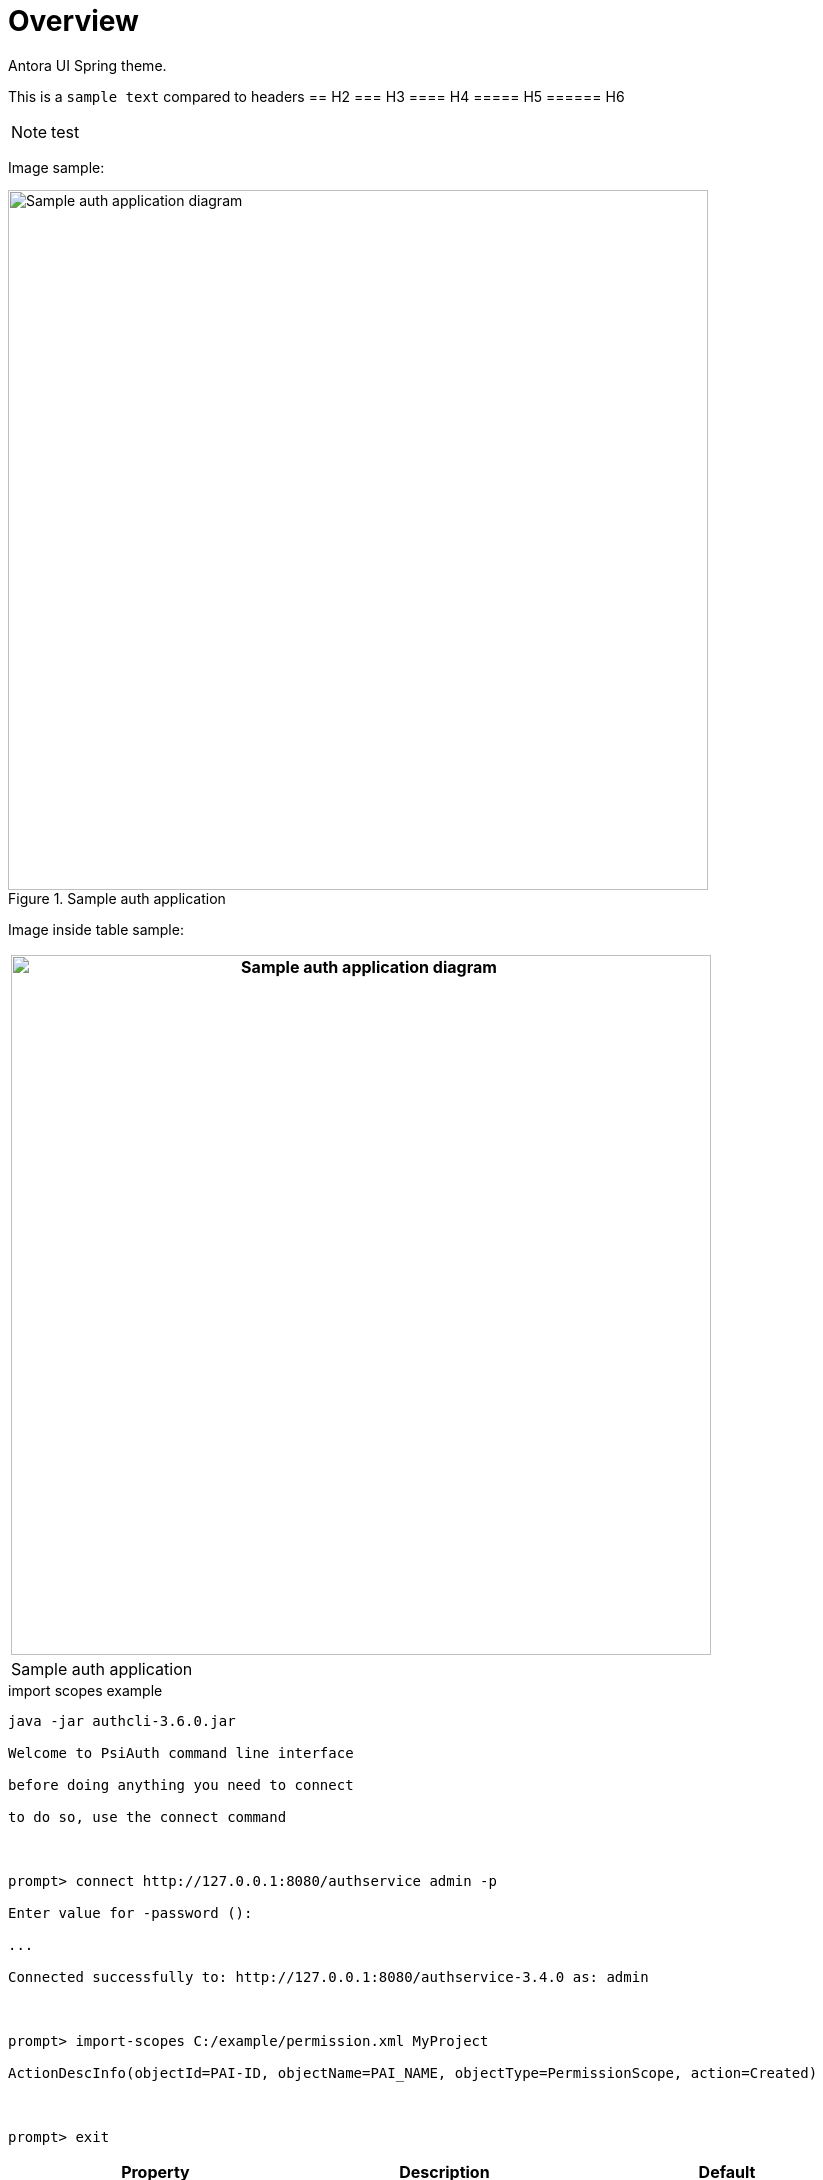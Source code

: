 = Overview

Antora UI Spring theme.

This is a `sample text` compared to headers
== H2
=== H3
==== H4
===== H5
====== H6

NOTE: test

Image sample:

.Sample auth application
image::images/Sample_Auth_Application.png[Sample auth application diagram,width=700]

Image inside table sample:

[cols="",options="header",]
|===
|image:images/Sample_Auth_Application.png[Sample auth application diagram,width=700]
|Sample auth application
|===

.import scopes example

[source]

----

java -jar authcli-3.6.0.jar

Welcome to PsiAuth command line interface

before doing anything you need to connect

to do so, use the connect command

 

prompt> connect http://127.0.0.1:8080/authservice admin -p

Enter value for -password ():

...

Connected successfully to: http://127.0.0.1:8080/authservice-3.4.0 as: admin

 

prompt> import-scopes C:/example/permission.xml MyProject

ActionDescInfo(objectId=PAI-ID, objectName=PAI_NAME, objectType=PermissionScope, action=Created)

 

prompt> exit

----

[[src-2093091452_safe-id-aWQtKElucHJvZ3Jlc3MpKGF1dGhQSkYzLjcpQXV0aENMSShDb21tYW5kTGluZUludGVyZmFjZSktVXNlaW5Ob24tSW50ZXJhY3RpdmVNb2RlOkltcG9ydFBlcm1pc3Npb25zZnJvbUZpbGU]]

[cols=",,",options="header",]
|===
|*Property*  |*Description*
|*Default*
|_autoregistration_ |Enables/disables event type auto-registration.
|_true_

|_workflow-enabled_ |Enables/disables complete server-side workflow
(expiration/evaluation/publishing). |_true_

|_evaluation-enabled_ |Enables/disables evaluation. |_true_

|_expiration-enabled_ |Enables/disables expiration. |_true_

|_publishing-enabled_ |Enables/disables publishing of statistic updates
to clients. |_true_

|_evaluation-period_ |Evaluation period in ms (!). |_10000_

|_evaluation-lookahead-threshold_ |Optimization; threshold, referring to
number-from of evaluation rules, for which a counting look-ahead should
be performed. |_20_

|_import-file_ |Name of XML-file containing event types; these event
types are imported during startup of the component (optional). |--

|_import-folder_ |Path to import-file; required only if import file is
not included to deployment, but should be read from file system instead
(optional). |--

|_confirmation.propagation.alerttoevent_ |Enables/disables confirmation
propagation from alert to events. |_true_

|_confirmation.propagation.eventtoalert_ |Enables/disables confirmation
propagation from events to alert(s). |_true_

|_confirmation.propagation.name_ |Name set by confirmation propagator
during confirmation of related events and alerts |_Confirmation
propagator_

|_evaluation-evaluator-jndi_ |JNDI name of evaluator implementation if
default implementation should be replaced (optional). |--

|_evaluation-expirer-jndi_ |JNDI name of expirer implementation if
default implementation should be replaced (optional). |--

|_evaluation-publisher-jndi_ |JNDI name of publisher implementation if
default implementation should be replaced (optional). |--

|_broadcasting-services-jndi_ |JNDI names of broadcasting
implementations if default implementation should be replaced (optional).
|--
|===
